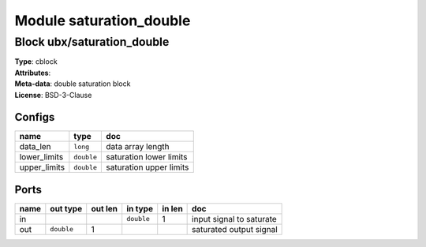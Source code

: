 Module saturation_double
------------------------

Block ubx/saturation_double
^^^^^^^^^^^^^^^^^^^^^^^^^^^

| **Type**:       cblock
| **Attributes**: 
| **Meta-data**:  double saturation block
| **License**:    BSD-3-Clause


Configs
"""""""

.. csv-table::
   :header: "name", "type", "doc"

   data_len, ``long``, "data array length"
   lower_limits, ``double``, "saturation lower limits"
   upper_limits, ``double``, "saturation upper limits"



Ports
"""""

.. csv-table::
   :header: "name", "out type", "out len", "in type", "in len", "doc"

   in, , , ``double``, 1, "input signal to saturate"
   out, ``double``, 1, , , "saturated output signal"



